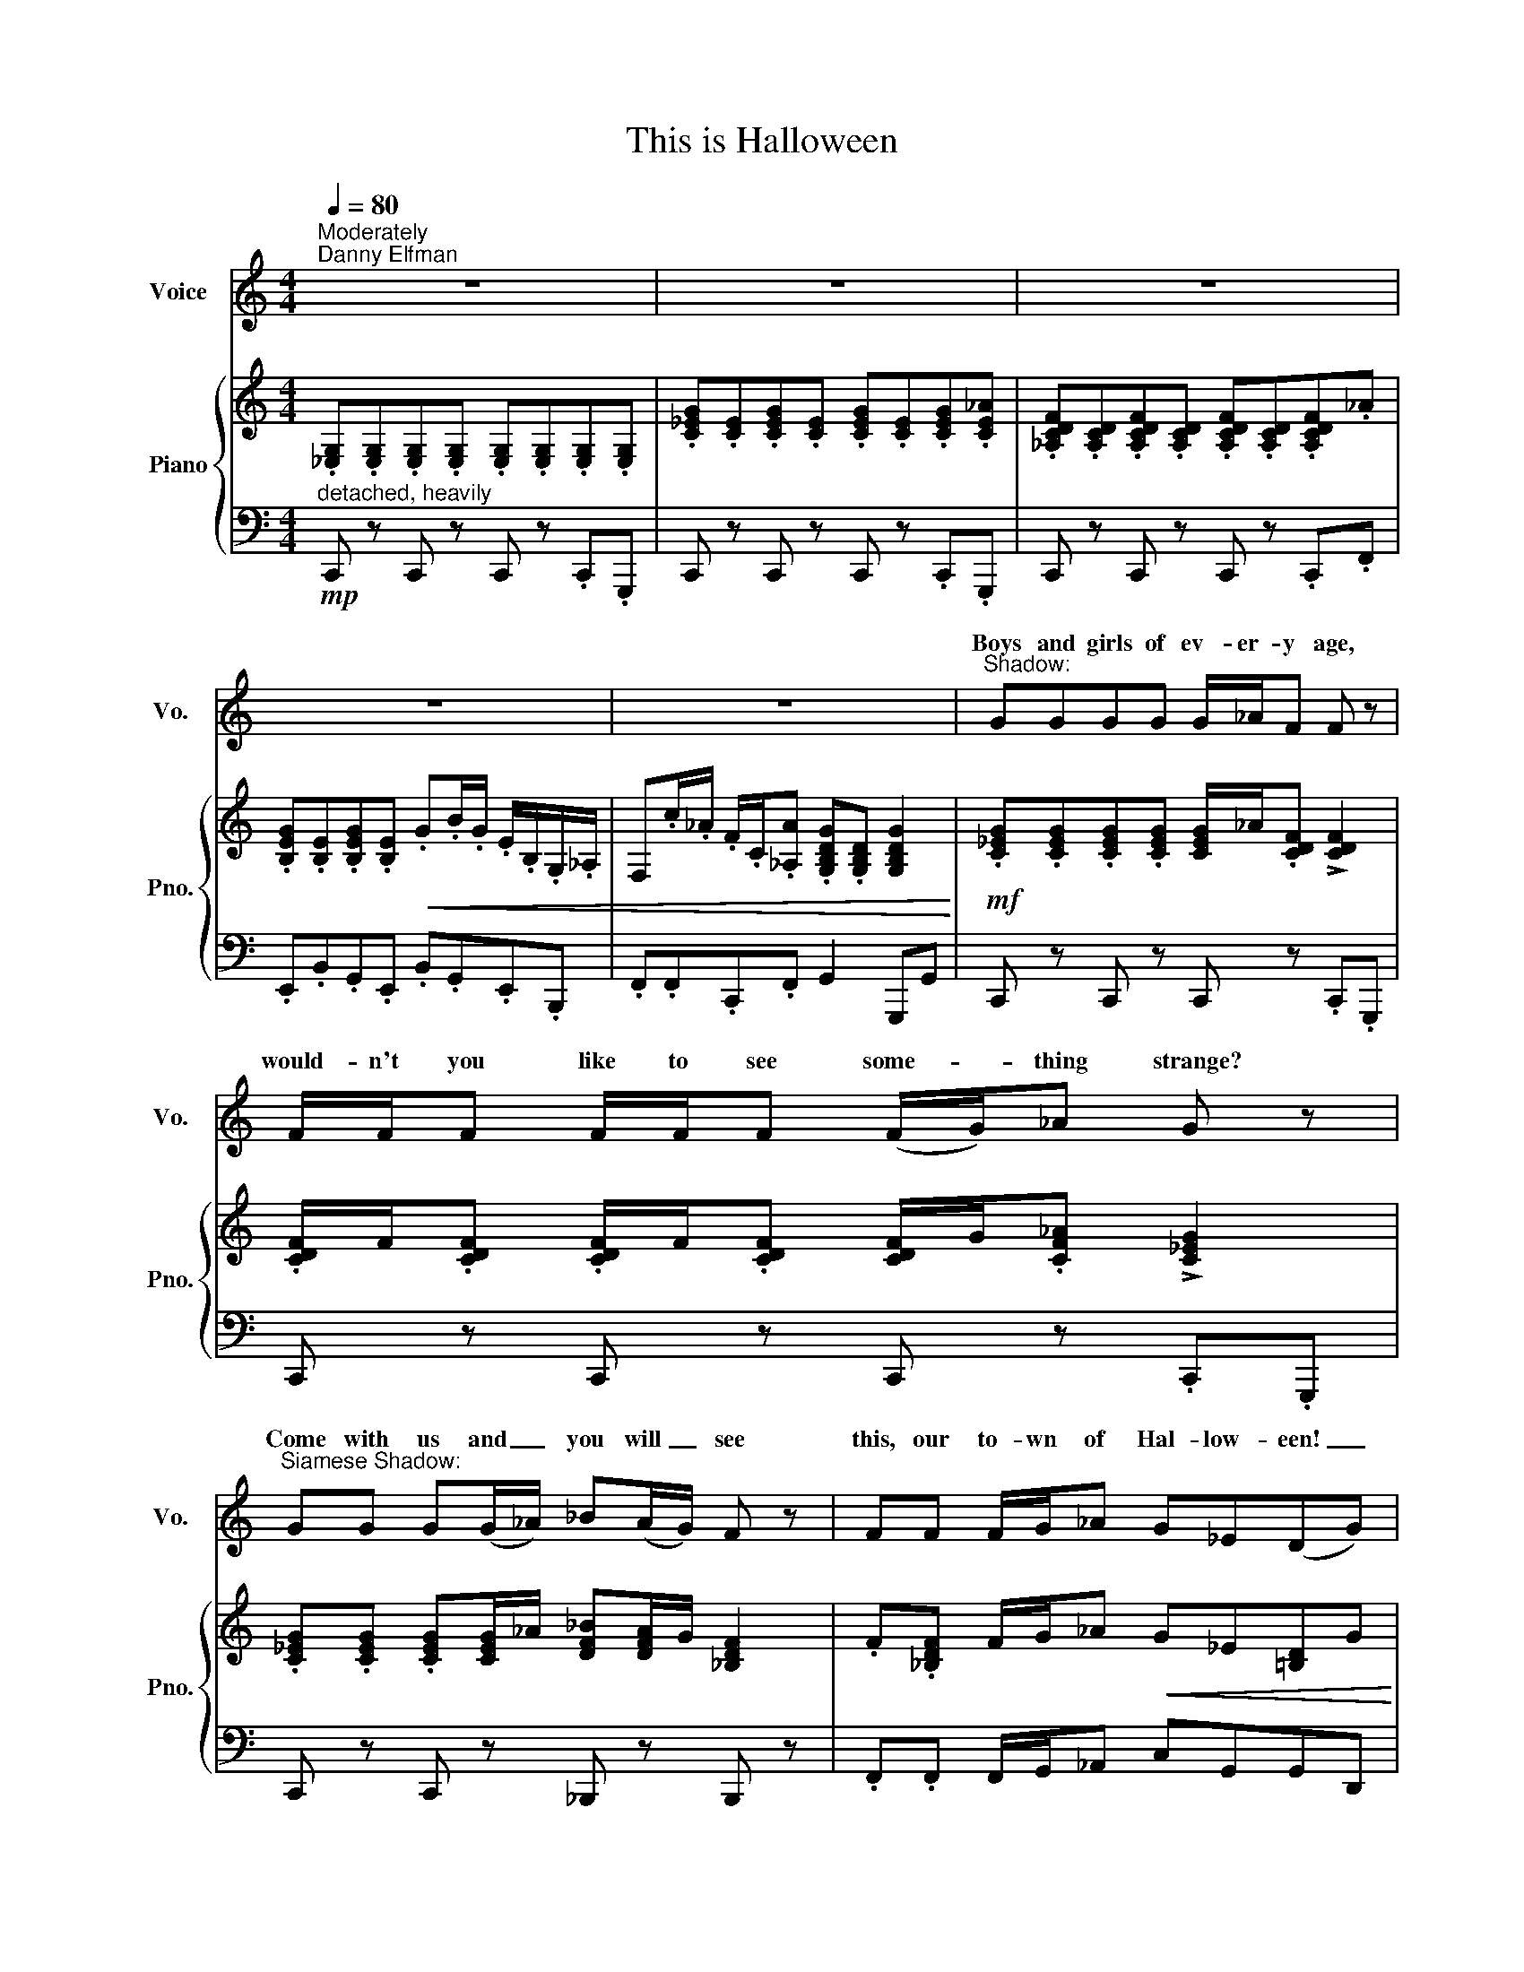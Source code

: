 X:1
T:This is Halloween
%%score ( 1 2 ) { ( 3 5 ) | 4 }
L:1/8
Q:1/4=80
M:4/4
K:C
V:1 treble nm="Voice" snm="Vo."
V:2 treble 
V:3 treble nm="Piano" snm="Pno."
V:5 treble 
V:4 bass 
V:1
"^Moderately""^Danny Elfman" z8 | z8 | z8 | z8 | z8 |"^Shadow:" GGGG G/_A/F F z | %6
w: |||||Boys and girls of ev- er- y age,|
w: ||||||
 F/F/F F/F/F (F/G/)_A G z |"^Siamese Shadow:" GG G(G/_A/) _B(A/G/) F z | FF F/G/_A G_E(DG) | %9
w: would- n't you like to see some- * thing strange?|Come with us and _ you will _ see|this, our to- wn of Hal- low- ~een! _|
w: |||
"^Pumpkin Patch Chorus:" _BB B/A/G BB B/A/G | _BF F_E/_D/ CG_A z | %11
w: This is Hal- low- een! This is Hal- low- een!|Pump- kins scream in the dead of night!|
w: ||
"^Ghosts:" _cc c/_B/_A _c/c/c/c/ c/B/A | BG GB/B/ B/B/B/B/ B/B/B | BBB z B/B/B/B/ B z | %14
w: This is Hal- low- een! Ev'- ry- bod- y make a scene!|Trick or treat till the neigh- bor's go- nna die of fright.|It's our town. Ev'- ry- bod- y scream|
w: |||
[M:3/4] A,F FA, ^G,(A,/B,/) |[M:4/4]"^Creature under bed:" BB/B/ BB/B/ B/B/B B z | BBBB BB/B/ B z | %17
w: in this town of Hal- low- *|een! * * * * * * * * *|teeth ground sharp and eyes glow- ing red!|
w: |I am the one hi- ding un- der your bed,||
"^Man under the staits:" BB/B/ BB/B/ B/B/B B z | B/B/B BB B/B/B/B/ B z | %19
w: I am the one hi- ding un- der your stairs,|fin- gers like snakes and spi- ders in my hair!|
w: ||
"^Corpse Shorus:" _EE E/D/C EE E/D/C |"^Vampires:" _c/_B/_A _c/B/A A/G/F A/G/F |[M:2/4] z4 | %22
w: This is Hal- low- een, this is Hal- low- een,|Hal- low- een! Hal- low- een! Hal- low- een! Hal- low- een!||
w: |||
[M:4/4]"^Vampires:" _cc c2 cc c2 | _c/c/c c_B/_A/ G_E A2 |"^Mayor:" BB B2 _AA A/G/F | %25
w: In this town we call home,|ev'- ry- one hail to the pump- kin song!|In this town, don't we love it now,|
w: |||
 B/B/B/B/ _E/E/_D/_C/ _B,F_G z |"^Corpse Chorus:" _AA A/G/F A/A/A/A/ (A/G/)F | %27
w: ev'- ry- bod- y's wait- ing for the next sur- prise.|'Round that cor- ner, man, hid- ing in the trash- * can|
w: ||
 _A_E E/E/_D/_C/ _B,F_GA | %28
w: some- thing's wait- ing now to pounce and make you|
w: |
 =A"^Harlequin Demon, Werewolf, Melting Man:"A/A/ A/^G/^F A/A/A/A/ A/G/F | %29
w: scream! This is Hal- low- een, red and black and slim- y green.|
w: |
"^Werewolf:" BBB"^Witches:"B BBB z | A/A/A A/^G/^F A/A/A/A/ A/G/F | AF/F/ FE/D/ B,^FF z | %32
w: Aren't you scared? Well, that's just fine!|Say it once, say it twice, take a chance and roll the dice.|Ride with the moon in the dead of night.|
w: |||
"^Hanging Tree:" B/B/B/B/ B z B/B/B/B/ B z |[M:3/4] G,_E EG, ^F,(G,/A,/) | %34
w: Ev'- ry- bo- dy scream! Ev'- ry- bo- dy scream!|In our town of Hal- low _|
w: ||
[M:4/4]"^Clown:" BB/B/ BB/B/ B/B/B B z | BB/B/ BB B/B/B/B/ B z | %36
w: ween! * * * * * * * * *|here in a flash and gone with- out a trace.|
w: I am the clown with the tear- a- way face,||
"^Second Ghoul:" BB/B/ BB/B/ BBB z | BB/B/ BB/B/ BBB z | %38
w: I am the who when you call "Who's there?"|I am the wind blow- ing through your hair!|
w: ||
"^Oogie Boogie Shadow:" BB/B/ B/B/B/B/ BBB z | B/B/B BB/B/ BBB z | %40
w: I am the shad- ow on the moon at night,|fill- ing your dreams to the brim with fright!|
w: ||
"^Corpse Chorus:" _AA A/G/F =AA A/G/F | d/^c/B d/c/B _B/A/G B/A/G | _B/A/G B/A/G z4 | %43
w: This is Hal- low- een, this is Hal- low- een,|Hal- low- een! Hal- low- een! Hal- low- een! Hal- low- een!|Hal- low- een! Hal- low- een!|
w: |||
 ^GGGG G/A/^F F z | ^FFFF F/^G/A G z |"^Parent Corpses:" ^G,G,G,A B(A/^G/) ^F z | %46
w: Ten- der lump- lings ev- er- y- where.|Life's no fun with- out a good scare.|That's our job, but we're not _ mean|
w: |||
 ^FF (F/^G/)A GE(^DG) |"^Corpse Chorus:" BB B2"^Mayor:" BB B/_B/^G | %48
w: in our town _ of Hal- low- een. _|In this town, don't we love it now?|
w: ||
"^Mayor, Corpse Chorus:" ^F/F/F F/F/E/D/ ^C^G A2 |"^Corpse Chorus:" c/c/c cA c/c/c/c/ cA | %50
w: Ev'- ry- one's wait- ing for the next sur- prise.|Skel- e- ton Jack might catch you in the back and|
w: ||
 cG/G/ G/G/F/_E/ DA_Bc | _dd/d/ d/c/_B d/d/d/d/ dB/B/ | ^cA A^G/^F/ B/B/B/B/ B z | %53
w: scream like a ban- shee, make you jump out of your|skin! This is Hal- low- een, ev'- ry- bod- y scream! Won't ya|please make way for a ver- y spe- cial guy!|
w: |||
 _ddd_B dd/d/ d/c/B | ^c/A/A A^G/^F/ _E_BB_e |"^Everyone:" FF F/E/D FF F/E/D | %56
w: Our man Jack is king of the pump- kin patch.|Ev'- ry- one hail to the Pump- kin King now.|This is Hal- low een! This is Hal- low een!|
w: |||
 _d/c/_B d/c/B B/A/G B/A/G |[M:2/4] z4 |[M:4/4]"^Corpse Child Trio:" _BB B2 BB B2 | %59
w: Hal- low- een! Hal- low- een! Hal low een! Hal- low- een!||In this town we call home|
w: |||
 _B/B/B BA/G/ ^FD G2 | [_Bd] z [Bd] z [Bd] z [Bd][B_e] | [Ac] z [Ac] z [Ac] z [Ac][A_e] | %62
w: ev'- ry- one hail to the Pump- kin Song.|||
w: |La, la, la, la, la,|la, la, la, la, la|
 [Bd] z [Bd] z [Bd] z [Bd][B_e] | [Ac]2 [Ac][G_e] [^Fd] z d'2 | z8 |"^(Wild laughter)" z8 | z8 | %67
w: La, la, la, la, la,|la, la, la, la, Whee!||||
w: |||||
 !fermata!z8 |] %68
w: |
w: |
V:2
 x8 | x8 | x8 | x8 | x8 | x8 | x8 | x8 | x8 | x8 | x8 | x8 | x8 | x8 |[M:3/4] x6 |[M:4/4] ^C4 z4 | %16
w: ||||||||||||||||
w: ||||||||||||||||
w: ||||||||||||||||
 x8 | x8 | x8 | x8 | x8 |[M:2/4] x4 |[M:4/4] x8 | x8 | x8 | x8 | x8 | x8 | x8 | x8 | x8 | x8 | x8 | %33
w: |||||||||||||||||
w: |||||||||||||||||
w: |||||||||||||||||
[M:3/4] x6 |[M:4/4] B,4 z4 | x8 | x8 | x8 | x8 | x8 | x8 | x8 | x8 | x8 | x8 | x8 | x8 | x8 | x8 | %49
w: ||||||||||||||||
w: ||||||||||||||||
w: ||||||||||||||||
 x8 | x8 | x8 | x8 | x8 | x8 | x8 | x8 |[M:2/4] x4 |[M:4/4] x8 | x8 | %60
w: |||||||||||
w: |||||||||||
w: |||||||||||
 G,/G,/G,/G,/ G,/G,/G,/G,/ _B,/A,/G, B,/A,/G, | C/C/C/C/ C/C/C/C/ C/_B,/A, C/B,/A, | %62
w: La la la la la la la la Hal- low- een! Hal- low- een!|La la la la la la la la * * * * * *|
w: ||
w: |* * * * * * * * Hal- low een! Hal- low- een!|
 B,/B,/B,/B,/ B,/B,/B,/B,/ D/^C/B, D/C/B, | A,/A,/A,/A,/ A,/A,/A,/A,/ D/D/D/D/ D/D/D/D/ | x8 | x8 | %66
w: ||||
w: La la la la la la la la Hal- low- een! Hal- low- een!|La la la la la la la la la la la la la la la la.|||
w: ||||
 x8 | x8 |] %68
w: ||
w: ||
w: ||
V:3
 .[_E,G,].[E,G,].[E,G,].[E,G,] .[E,G,].[E,G,].[E,G,].[E,G,] | %1
 .[C_EG].[CE].[CEG].[CE] .[CEG].[CE].[CEG].[CE_A] | %2
 .[_A,CDF].[A,CD].[A,CDF].[A,CD] .[A,CDF].[A,CD].[A,CDF]._A | %3
 .[B,EG].[B,E].[B,EG].[B,E]!<(! .G.B/.G/ .E/.B,/.G,/._A,/ | %4
 F,.c/._A/ .F/.C/.[_A,A] .[G,B,DG].[G,B,D] [G,B,DG]2!<)! | %5
!mf! .[C_EG].[CEG].[CEG].[CEG] [CEG]/_A/.[CDF] !>![CDF]2 | %6
 .[CDF]/F/.[CDF] .[CDF]/F/.[CDF] [CDF]/G/.[CF_A] !>![C_EG]2 | %7
 .[C_EG].[CEG] .[CEG][CEG]/_A/ [DF_B][DFA]/G/ [_B,DF]2 | .F.[_B,DF] F/G/_A!<(! G_E[=B,D]G!<)! | %9
!f! [DG_B][DGB] [DGB]/[CA]/[_B,DG] [DGB][DGB] [DGB]/[CA]/[B,DG] | ._B.[_B,_DF] F_E/D/ CG !>!_A2 | %11
 [_E_A_c][EAc] [EAc]/[_D_B]/[_CEA] [EAc]/c/[EAc]/c/ [EAc]/[DB]/[CEA] | %12
 =B[B,=EG] G[G,B,^F]/E/ .^C.[CE^G].G.[CEG] | ^F[B,DF] [_B,DG]2 F/F/[=B,DF]/F/ [_B,DG][=B,DF] | %14
[M:3/4] [F,A,][A,DF] [A,DF][F,A,] [E,^G,]A,/B,/ |[M:4/4] ^C3 A ^G3 ^F | %16
 ^D[^F,A,^C]D[A,C^F] ^G3 ^A | ^C3 [A^c] [^GB]3 [^FA] | ^D[^CA][=D^G][A,C^F] ^A4 | %19
 .[G,_E].[G,E] [G,E]/[F,D]/[_E,C] .[G,E].[G,E] [G,E]/[F,D]/[E,C] | %20
 [_E_c]/[_D_B]/[_C_A] [E_c]/[DB]/[CA] [=CA]/[_B,G]/[_A,F] [CA]/[B,G]/[A,F] | %21
[M:2/4]!p! _a/g/f/c/!<(! f/g/a/_b/!<)! |[M:4/4]!mp! [_e_a_c'][eac'] [_fac']2 [eac'][eac'] [fac']2 | %23
 [_e_a_c']/[eac']/[eac'] [eac'][_d_b]/[_ca]/ [_Bg]e [_Aea]2 | %24
 .[F,_A,C].[F,A,C] !>![F,A,_D]2 z .[F,A,C] z .[F,A,C] | z .[_A,_C_E] z .[A,CE] z .[_B,D].[B,E] z | %26
 z .[_A,CF] z .[A,CF] z .[A,CF] z .[A,CF] | z [_A,_C_E] z [A,CE] z!<(! [_B,DF][B,D_G]_A!<)! | %28
!f! [^C=A][C=A] [C=A]/[B,^G]/[A,^F] [CA]/[CA]/[CA]/[CA]/ A/G/F | %29
!>(! [D=FA][A,DF] [A,DF]E/D/!>)!!mp!!<(! ^F,/F,/B,/B,/ D/D/^F/F/!<)! | %30
!mf! [^C^FA]/[CFA]/[CFA] [CFA]/[B,^G]/[A,CF] [CFA]/A/[CFA]/A/ [CFA]/[B,G]/[A,CF] | %31
"_dim." A[A,DF]/F/ F[F,A,E]/D/ B,[B,D^F][B,DF] z | %32
!f! ^C[^F,A,C] !>![=F,A,D]2 [^F,A,C]/C/[F,A,C]/C/ [=F,A,D][^F,A,C] | %33
[M:3/4] [_E,G,][G,C_E] [G,CE][E,G,]!>(! [D,^F,]G,/A,/!>)! |[M:4/4]!mp! B,3 G ^F3 E | %35
 ^C[E,G,B,]C[G,B,E] ^F3 ^G | B,3 [GB] [^FA]3 [EG] | [^CA][B,G][C^F]E ^G4 | %38
 [_B_g]2 [_G_e]B [F_d]3 [_Ec] | B^F^GB .[_A_c].[Ac].[Ac].[Ac] | %40
!mf! [CF_A][CFA] [CFA]/G/F [DF=A][DFA] [DFA]/G/F | %41
 [^Fd]/[E^c]/[DB] [Fd]/[Ec]/[DB] [D_B]/[CA]/[_B,G] [DB]/[CA]/[B,G] | %42
!p! _b/a/g b/a/g!<(! D/D/G/G/ [G_B]/B/[GBd]/d/!<)! | %43
!f! [^ce^g][ceg][ceg][ceg] [ceg]/[^d^fa]/[^Bdf] [^Bdf]2 | %44
 [^B^d^f][Bdf][Bdf][Bdf] [Bdf]/[^ce^g]/[dfa] [ceg] z | ^G[^CEG]G[CEA] BA/G/ ^F z | %46
 ^F[B,^DF] F/^G/[B,DA] G[^CE]D[^B,DG] | .[^G,B,^D].[G,B,D] !>![G,B,E]2 z .[G,B,D] z .[G,B,D] | %48
 z [B,D^F] z [B,DF] z [B,^C^E] z [A,CF] | C/C/C C/B,/A, C/C/C/C/ C/B,/A, | %50
 c[C_EG]/G/ G/G/[CF]/E/!<(! D[D^FA]_Bc!<)! | _dd/d/ d/c/_B dd/_e/ d/c/B | %52
 [^FA^c][^CFA] [CFA]^G/F/ _E/E/_G/G/ _B/B/_e/e/ | %53
 [F_d][Fd][Fd][_D_B] [Fd][Fd]/[Fd]/ [Fd]/[_Ec]/[DB] | ^c/A/[^C^FA] A[A,C^G]/F/ _E[E_G_B]B[GB_e] | %55
 [A,DF][A,DF] F/E/D [A,DF][A,DF] F/E/D | [F_B_d]/c/B [FBd]/c/B [DGB]/A/G [DGB]/A/G | %57
[M:2/4]!p! _b/a/g/d/!<(! g/a/b/c'/!<)! |[M:4/4]!mp! [dg_b][dgb] [_egb]2 [dgb][dgb] [egb]2 | %59
 [dg_b]/[dgb]/[dgb] [dgb][ca]/[_Bg]/ [A^f]d [Gdg]2 |!ff! z [G_B]/[GB]/ [GB][GB] z [GB] z [GB] | %61
 c2 c2 c2 c_e | d2 d2 d2 d_e | c2 c[Gc_e] [^FAd]2!>(! !arpeggio![d^fad']2!>)! | %64
!mf! [_B,D][B,D][B,D][B,D] [B,D]/[C_E]/[A,C] [A,C]2 | %65
"_dim." [A,C][A,C][A,C][A,C] [A,C]/[_B,D]/[C_E] [B,D]2 |!pp! z4 _B/A/G- G2- | !fermata!G8 |] %68
V:4
"^detached, heavily"!mp! C,, z C,, z C,, z .C,,.G,,, | C,, z C,, z C,, z .C,,.G,,, | %2
 C,, z C,, z C,, z .C,,.F,, | .E,,.B,,.G,,.E,, .B,,.G,,.E,,.B,,, | .F,,.F,,.C,,.F,, G,,2 G,,,G,, | %5
 C,, z C,, z C,, z .C,,.G,,, | C,, z C,, z C,, z .C,,.G,,, | C,, z C,, z _B,,, z B,,, z | %8
 .F,,.F,, F,,/G,,/_A,, C,G,,G,,D,, | !>!G,, z D,, z !>!G,, z D,, z | %10
 _B,,.F,, F,,_E,,/_D,,/ .C,,G,, !>!_A,,2 | !>!_A,, z _E,, z !>!A,, z E,, z | %12
 =E,, z B,,, z ^C,, z !>!A,,.^G,, | B,, z G,,2 B,, z G,,B,, |[M:3/4]"^legato" D,,2 F,,2 E,,2 | %15
[M:4/4]!mp! .^F,,.^C,.^C,,.C, .F,,.C,.C,,.C, | .^F,,.^C,.^C,,.C, .^D,,.^A,,.^A,,,.A,, | %17
 .^F,,.^C,.^C,,.C, .F,,.C,.C,,.C, | .^F,,.^C,.^C,,.C, .^D,,.^A,,.F,,.D,, | %19
!mf! C,, z G,,, z C,, z G,,, z | ._A,,._E,,.A,,.E,, .F,,.C,,.F,,.C,, | %21
[M:2/4]"^sub." F/C/_A,/F,/ F/C/A,/F,/ |[M:4/4] _A, z _F, z A, z F, z | %23
 _E, z _C, z E,/_D,/C,/_B,,/ _A,,2 | %24
!mf! F,, z _D,, z"_heavily" !>!_A,,!>!A,, !>!A,,/!>!G,,/!>!F,, | %25
 _A,,_E,, E,,/E,,/_D,,/_C,,/ _B,,,F,,_G,,A,, | _A,,A,, A,,/G,,/F,, A,,/A,,/A,,/A,,/ A,,/G,,/F,, | %27
 _A,,_E,, E,,/E,,/_D,,/_C,,/ _B,,,F,,_G,,A,, | %28
 [^F,,^C,][F,,C,][F,,C,][F,,C,] [F,,C,][F,,C,][F,,C,][F,,C,] | %29
 [D,,A,,][D,,A,,][D,,A,,][D,,A,,] !>!B,,!>!A,,!>!^G,,!>!^F,, | ^F,, z ^C,, z F,, z C,, z | %31
 D,, z A,, z B,,A,,^G,,!mp!^F,, | ^F,, z !>!D,, z F,, z !>!D,,F,, |[M:3/4]!mf! C,,2 _E,,2 D,,2 | %34
[M:4/4] .E,,.B,,.B,,,.B,, .E,,.B,,.B,,,.B,, | .E,,.B,,.B,,,.B,, .^C,,.^G,,.^G,,,.G,, | %36
 .E,,.B,,.B,,,.B,, .E,,.B,,.B,,,.B,, | .E,,.B,,.B,,,.B,, .^C,,.^G,,.E,,.C,, | %38
 ._E,,._B,,._B,,,.B,, .E,,.B,,.B,,,.E,, | .B,,,.B,,.^F,,.B,, _A,,2 !>!_E,,2 | %40
 F,, z C,, z D,, z A,,, z | B,,, z ^F,, z .G,,.D,,._E,,.D,, | _B,,/A,,/G,, B,,/A,,/G,, G,D,B,,G,, | %43
 [^C,,^G,,]C,,C,,C,, [C,,G,,]C,,C,,C,, | [^C,,^G,,]C,,[C,,G,,]C,, [C,,G,,]C,,C,,C,, | %45
 ^G,,G,,G,,A,, B,,A,,/G,,/ ^F,,2 | ^F,,F,, F,,/^G,,/A,, G,,E,,^D,,G,, | %47
 ^G,, z E,, z"_heavily" !>!B,,!>!B,, !>!B,,/!>!^A,,/!>!G,, | B,,^F,, F,,E,,/D,,/ ^C,,^G,, A,,2 | %49
 !tenuto!A,,2 !tenuto!A,,2 C,/C,/C,/C,/ C,/B,,/A,, | C,G,,/G,,/ G,,/G,,/F,,/_E,,/ D,,A,,_B,,C, | %51
 [_B,,,_B,,] z F,, z [B,,,B,,] z F,, z | ^F,, z ^C,, z _E,,_D,,_C,,_B,,, | %53
 [_B,,,_B,,] z F,, z [B,,,B,,] z F,, z | ^F,, z ^C,, z _E,,_D,,_C,,_B,,, | %55
 !>!D,,2 F,,/E,,/D,, !>!D,,2 F,,/E,,/D,, | _D,/C,/_B,, D,/C,/B,, B,,/A,,/G,, B,,/A,,/G,, | %57
[M:2/4]"^sub." G/D/_B,/G,/ G/D/B,/G,/ |[M:4/4] G, z _E, z G,, z _E,, z | %59
 D,, z D,C,/_B,,/ A,,D,, [G,,,G,,]2 | [G,,,G,,] z [D,,,D,,] z [G,,,G,,] z [D,,,D,,] z | %61
 [C,,C,] z [G,,,G,,] z [C,,C,] z [G,,,G,,] z | [B,,,B,,] z [^F,,,^F,,] z [B,,,B,,] z [F,,,F,,] z | %63
 [C,,C,]2 [_E,,_E,][C,,C,] [D,,D,][C,,C,][_B,,,_B,,][A,,,A,,] | %64
 [G,,D,][G,,D,][G,,D,][G,,D,] [G,,D,][G,,D,][G,,D,][G,,D,] | %65
 [G,,D,][G,,D,][G,,D,][G,,D,] [G,,D,][G,,D,][G,,D,][G,,D,] | %66
 _B,,,/A,,,/G,,, B,,,/A,,,/G,,,- G,,,4- | !fermata!G,,,8 |] %68
V:5
 x8 | x8 | x8 | x8 | x8 | x8 | x8 | x8 | x8 | x8 | x4 z [C=E] z [CF] | x8 | x8 | x8 |[M:3/4] x6 | %15
[M:4/4] z [^F,A,][F,A,] z z [F,A,][F,A,] z | x4 z [^A,^D] [A,D]2 | %17
 z [^F,A,][F,A,] z z [F,A,][F,A,] z | x4 z .[^D^F] .[DF].[DF] | x8 | x8 |[M:2/4] x4 |[M:4/4] x8 | %23
 x8 | x8 | x8 | x8 | x8 | x8 | x8 | x8 | x8 | x8 |[M:3/4] x6 | %34
[M:4/4] z [E,G,][E,G,] z z [E,G,][E,G,] z | x4 z [^G,^C][G,C] z | %36
 z [E,G,][E,G,] z z [E,G,][E,G,] z | x4 z [^CE][CE][CE] | x8 | D4 _e4 | x8 | x8 | x8 | x8 | x8 | %45
 x4 z [B,^D] z [B,D] | x8 | x8 | x8 | E,2 =F,2 x4 | x8 | x8 | x8 | x8 | x8 | x8 | x8 |[M:2/4] x4 | %58
[M:4/4] x8 | x8 | d2 d2 d2 d_e | z [_EG]/[EG]/ [EG][EG] z [EG] z [EG] | %62
 z [^FB]/[FB]/ [FB][FB] z [FB] z [FB] | z [_EG]/[EG]/ z x5 | x8 | x8 | x8 | x8 |] %68


